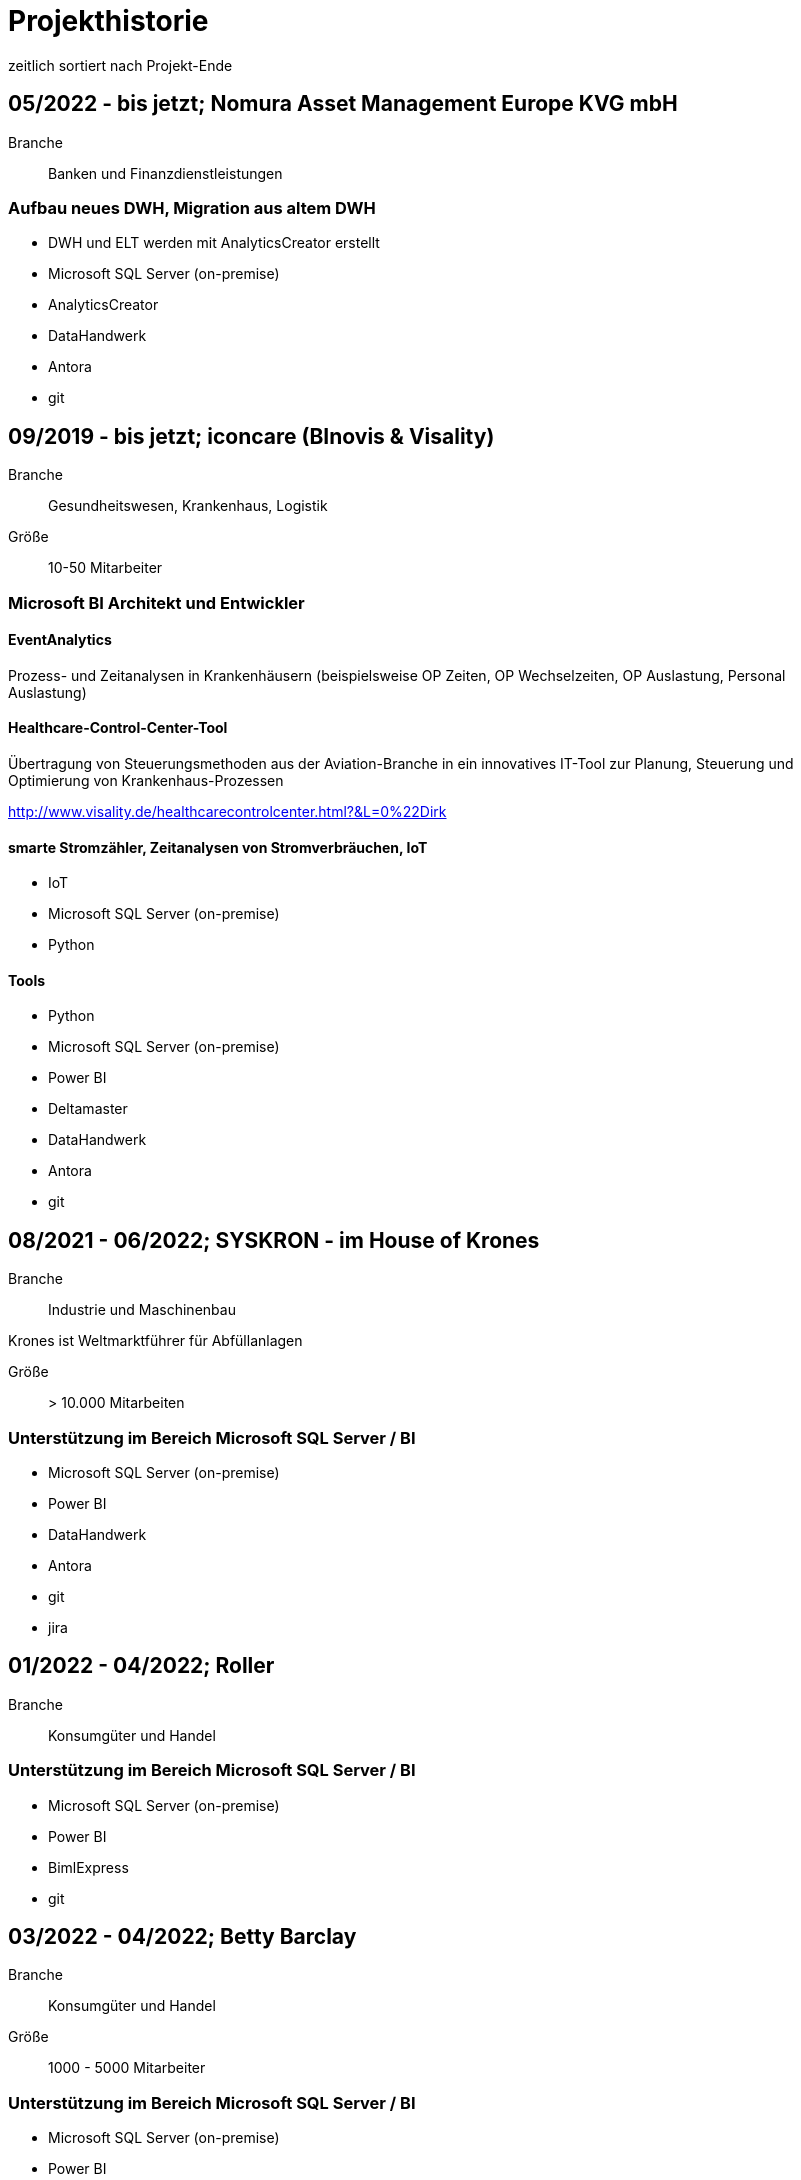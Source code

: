= Projekthistorie
:tags: ["Projekthistorie"]

zeitlich sortiert nach Projekt-Ende

== 05/2022 - bis jetzt; Nomura Asset Management Europe KVG mbH

Branche:: Banken und Finanzdienstleistungen

=== Aufbau neues DWH, Migration aus altem DWH

* DWH und ELT werden mit AnalyticsCreator erstellt
* Microsoft SQL Server (on-premise)
* AnalyticsCreator
* DataHandwerk
* Antora
* git

== 09/2019 - bis jetzt; iconcare (BInovis & Visality)

Branche:: Gesundheitswesen, Krankenhaus, Logistik

Größe:: 10-50 Mitarbeiter

=== Microsoft BI Architekt und Entwickler

==== EventAnalytics

Prozess- und Zeitanalysen in Krankenhäusern (beispielsweise OP Zeiten, OP Wechselzeiten, OP Auslastung, Personal Auslastung)

==== Healthcare-Control-Center-Tool

Übertragung von Steuerungsmethoden aus der Aviation-Branche in ein innovatives IT-Tool zur Planung, Steuerung und Optimierung von Krankenhaus-Prozessen

http://www.visality.de/healthcarecontrolcenter.html?&L=0%22Dirk

==== smarte Stromzähler, Zeitanalysen von Stromverbräuchen, IoT

* IoT
* Microsoft SQL Server (on-premise)
* Python

==== Tools

* Python
* Microsoft SQL Server (on-premise)
* Power BI
* Deltamaster
* DataHandwerk
* Antora
* git

== 08/2021 - 06/2022; SYSKRON - im House of Krones

Branche:: Industrie und Maschinenbau

Krones ist Weltmarktführer für Abfüllanlagen

Größe:: > 10.000 Mitarbeiten

=== Unterstützung im Bereich Microsoft SQL Server / BI

* Microsoft SQL Server (on-premise)
* Power BI
* DataHandwerk
* Antora
* git
* jira

== 01/2022 - 04/2022; Roller

Branche:: Konsumgüter und Handel

=== Unterstützung im Bereich Microsoft SQL Server / BI

* Microsoft SQL Server (on-premise)
* Power BI
* BimlExpress
* git

== 03/2022 - 04/2022; Betty Barclay

Branche:: Konsumgüter und Handel

Größe:: 1000 - 5000 Mitarbeiter

=== Unterstützung im Bereich Microsoft SQL Server / BI

* Microsoft SQL Server (on-premise)
* Power BI
* BimlExpress
* git

== 08/2021 - 12/2021; abcfinance

Branche:: Banken und Finanzdienstleistungen

Größe:: 500-1000 Mitarbeiter

=== Konzeption und PoC für eine «Source to target» - Dokumentation für das zentrale DWH über die verschiedenen Schichten (u. a. Data Vault, Starschema und tabulare Modelle)

* umfasst Versionierung der Dokumentation, Anreicherung mit Metadaten und fachlichen Daten, Bereitstellung von Schnittstellen für Fachbereiche zur Administration und Konsumierung, Verknüpfung mit Informationen aus Quellsystemen im Rahmen der ETL/ELT-Prozesse etc.
* Unterstützung bei Umsetzung der Lösung
* Entwicklung entsprechender Prozesse/Workloads für die Erzeugung und Aktualisierung der Dokumentation
* Einführung eines entsprechenden Werkzeugs
* Microsoft SQL Server (on-premise)
* DataHandwerk
* Antora
* git
* TFVC

== 04/2021 - 06/2021; Peter Hahn GmbH

Branche:: Konsumgüter und Handel

Größe:: >1.000 Mitarbeiter

=== Power BI Expert

* Begleitung von Workshops mit Bezug zu BI Anforderungen
* Beratung und Erstellung von Mappings & BI Umsetzungen +
Umsetzen von Anforderungen in technische BI Lösungen
* Zusammenarbeit mit anderen Teilprojekten und Zuarbeit von Ergebnissen
* Microsoft SQL Server (on-premise)
* Power BI
* TFVC

== 02/2020 - 03/2021; MEAG - Munich ERGO Assetmanagement GmbH

Branche:: Banken und Finanzdienstleistungen

Größe:: 500-1000 Mitarbeiter

=== Performancemessung Reporting: Microsoft BI Architekt und Entwickler

* Entwicklung eines Reporting-Tools mittels Power BI, mit dem Ziel der automatisierten Report-Erstellung aus Sim Corp Dimension anstelle des bisherigen Reportings mittels Excel-Sheets.
* DWH, ELT und SSAS werden mit AnalyticsCreator erstellt.
* einzelne Module mit Python, Powershell
* Microsoft SQL Server (on-premise)
* AnalyticsCreator
* Power BI
* git

== 09/2019 -- 03/2020; Swisscom

Branche:: Telekommunikation

Größe:: >10.000 Mitarbeiter

=== Import und Verarbeitung von Daten aus Service Now für ein Reporting, Erstellung DWH mit AnalyticsCreator, Berichte mit Power BI

* Import von Daten aus Service Now über die API (mit Python)
* Import, Integration und Transformation in einem DWH im SQL Server
* Analytische Datenbank mit SSAS
* Berichte im Power BI
* DWH, ELT und SSAS werden mit AnalyticsCreator erstellt
* Microsoft SQL Server (on-premise)
* AnalyticsCreator
* git
* jira

== 11/2010 - 12/2019; DRK Kliniken Berlin

Branche:: Gesundheitswesen, Krankenhaus

Größe:: 1000-5000 Mitarbeiter

=== Krankenhaus DWH: Microsoft BI Architekt und Entwickler

Projektinhalte:

* Materialwirtschafts-
* Belegungs-
* Operations- und
* DRG-Informationssystem
* Bau- und Investitionscontrolling
* OP-Management (Planung, Nutzung, Wechselzeiten, ...),
* monatliches Berichtswesen
* Finanzplanung und Hochrechnungen
* Migration BI Anwendungen von SQL Server 2000 auf SQL Server2008 R2
* Schulung der Anwender

Datenquellen:

* Orbis (KIS = KrankenhausInformationsSystem) u. a.

Kenntnisse:

* Planung, Controlling, Anforderungsanalyse, Konzeption, Kommunikation mit Fachbereich, Performance Optimierung, Berichtswesen, Dokumentation, Test

Produkte:

* Microsoft SQL Server 2008 R2 on-premise (relational, SSAS, SSIS, SSRS)
* Microsoft Access
* Cubeplayer
* Subversion

Aktuell: regelmäßiger Support, um das System "am Laufen zu halten", bis irgendwann die vollständige Migration in ein klinisches DWH des KISAnbieters abgeschlossen sein wird.

== 11/2019 - 12/2019; Würth Logistics AG

Branche:: Transport und Logistik

Größe:: 50-250 Mitarbeiter

=== Erstellung eines DWH mit dem AnalyticsCreator

Verwendung des *AnalyticsCreator* zur Erstellung eines Reporting-DWH für Daten der Logistik im SQL Server + Analytische Datenbank (SSAS Tabular) als Grundlage eines flexiblen Berichtswesens mit PowerBI oder anderen Frontends.

Coaching der internen Entwickler zur selbständigen Weiterentwicklung des DWH mit dem AnalyticsCreator

Datenquelle:

* operatives Logistik-DWH (Oracle), eine Anbindung weiterer Datenquellen ist geplant: SAP u. a.

Das schweizer Logistik-Unternehmen ist zuständig für die weltweite Koordination der Logistik eines deutschen Großkonzerns, des Weltmarktführers für den Vertrieb von Montage- und Befestigungsmaterial.

* Microsoft SQL Server (on-premise)
* AnalyticsCreator
* git

== 10/2018 - 09/2019; Provinzial Nord-West

Branche:: Versicherungen

Größe:: 5000-10.000 Mitarbeiter

=== Aufbau neues DWH: Microsoft BI Architekt und Entwickler, Microsoft BI-Analyse-Plattform, Analyticscreator

Aufbau eines neuen DWH, gehostet auf Microsoft Azure, basierend auf Microsoft SQL BI Technologien

* Microsoft SQL Server (relational, SSAS, SSIS) on-premise und Azure Cloud
* Power BI
* AnalyticsCreator
* Big Data
* jira
* git

== 08/2018 - 10/2018; ZEISS Group

Branche:: Industrie und Maschinenbau

Größe:: >10.000 Mitarbeiter

=== Durchlaufzeiten von Produktionsschritten: Microsoft BI Architekt und Entwickler, Microsoft BI-Analyse-Plattform, Analyticscreator

* Durchlaufzeiten von Produktionsschritten
* Re-Design einer bestehenden Power BI Lösung: Konvertierung in DWH + SSAS Tabular zwecks Performance-Optimierung und Verbesserung der Auswertungsmöglichkeiten.
* Kombination von Logik im DWH (Microsoft SQL Server) und in SSAS Tabular
* DWH, ELT und SSAS werden mit AnalyticsCreator erstellt.
* Microsoft SQL Server (on-premise)
* AnalyticsCreator
* Power BI
* TFVC
* git

=== Microsoft Azure - Unterstützung bei Verwendung von Azure Diensten, Migration von SSAS Lösungen zu Azure, ETL / ELT, diverses

* SQL Server (on-premise und Azure Cloud)

== 03/2016 - 09/2018; ZEISS Group

Branche:: Industrie und Maschinenbau

Größe:: >10.000 Mitarbeiter

* Microsoft SQL Server (on-premise)

=== BICC (BI Competence Center) - Dashboards mit Datazen, Microsoft BI-Analyse- Plattform: Microsoft BI Architekt und Entwickler

* ETL, DWH und Berichte: Dashboards für das Projekt-Controlling mit Datazen
* Import von Daten aus SAP und Essbase
* SAP-Anbindung mit cMORE/Connect for SAP (basiert auf Theobald SAP Integration)

Produkte:

* Datazen
* Microsoft SQL Server (on-premise)
* TFVC

Kernprojekt 03.2016 - 04.0216, Danach bis 09.2018 laufender Support bis und einschließlich Migration auf ServiceNow

== 11/2017 - 07/2018; Adecco Germany Holding SA & Co. KG

Branche:: Personaldienstleiter

Größe:: >10.000 Mitarbeiter

=== "Candidate-Cube": Microsoft BI Architekt und Entwickler, Microsoft BI-Analyse-Plattform, Analyticscreator

Das bestehende Datawarehouse soll um ein "Candidate-Cube" erweitert werden:

* Aufnahme von fachlichen Anforderungen
* Spezifikationserstellung
* technische Umsetzung
* Erstellung der ETL-Prozesse (SSIS)
* Cube Erstellung (SSAS)
* Reporterstellung (SSRS)
* DWH, ELT und SSAS werden mit AnalyticsCreator erstellt.
* Vorbereitung einer möglichen Migration in Azure

Produkte:

* Microsoft SQL Server (relational, SSAS, SSIS) on-premise
* Power BI
* AnalyticsCreator
* TFVC

== 05/2017 - 11/2017; Adam Opel GmbH

Branche:: Automobil und Fahrzeugbau

Größe:: >10.000 Mitarbeiter

=== Churn-Prevention: Microsoft BI Architekt und Entwickler, Microsoft BI-Analyse-Plattform, Analyticscreator

* Vorhersage von Churn-Quoten (Wechsel zu anderen Herstellern), Auswertungen
* Data Vault, Data Mining, Prediction
* Microsoft SQL Server (relational, SSAS, SSIS) on-premise
* Power BI
* AnalyticsCreator
* DWH, ELT und SSAS werden mit AnalyticsCreator erstellt
* TFVC oder git

== 07/2016 - 06/2017; Kelvion

Branche:: Industrie und Maschinenbau

Größe:: 1000-5000 Mitarbeiter

=== SSAS Datenbanken für Planungssystem im Zusammenhang mit Tagetik: Microsoft BI Architekt und Entwickler, Microsoft BI-Analyse-Plattform

* Microsoft SQL Server 2016 (relational, SSAS, SSIS, SSRS) on-premise
* cMORE/Connect for SAP (basiert auf Theobald SAP Integration)
* cMORE/XL (XLCubed)
* Targit
* Power BI
* git

== 04/2017 - 05/2017; Kuhn und Bülow Versicherungsmakler Group

Branche:: Versicherungen

Größe:: 10-50 Mitarbeiter

=== Berichtswesen und Statistiken mit Power BI

Grundlagen für Statistiken und Berichte erstellen, um basierend auf Daten des operativen Systems Auswertungen nach Versicherungsnehmern, Versicherern, Schäden und Prämien zu ermöglichen.

* Power BI
* TFVC

== 09/2016 - 12/2016; airberlin

Branche:: Transport und Logistik

Größe:: 5000-10.000 Mitarbeiter

=== Customer Segmentation, Ancillaries: Microsoft BI Architekt und Entwickler

* Microsoft SQL Server 2014 (relational, SSAS, SSIS) on-premise
* jira
* TFVC

== 06/2016 - 07/2016; proXcel GmbH

10-50 Mitarbeiter

Branche:: Beratung

=== Unterstützung bei Analyse, Bearbeitung und Auswertung komplexer Datenpakete eines Produktionsprozesses mit Microsoft-BI-Analyse-Plattform, Data Mining

== 05/2016 - 05/2016; Heraeus Kulzer

Branche:: Industrie und Maschinenbau

Größe:: 1000-5000 Mitarbeiter

=== BI Support, Microsoft BI-Analyse-Plattform

* Microsoft SQL Server (relational, SSAS, SSIS) on-premise
* TFVC

== 06/2015 - 03/2016; Volkswagen Gebrauchtfahrzeughandels und Service GmbH (VGSG)

Branche:: Automobil und Fahrzeugbau

Größe:: >10.000 Mitarbeiter

=== BI Competence Center Volkswagen Nutzfahrzeuge, Datamining, neuronale Netze, Visualisierung, Microsoft BI-Analyse-Plattform: Microsoft BI Architekt und Entwickler

DML: Data Mining Leasing, DM VGSG - Data Mining VGSG (junge Gebrauchte)

* Datamining mit Statistica
* neuronale Netze
* Prognose von Marktwerten (Restwertmanagement) und Verkaufsmengen für gebrauchte Volkswagen-Nutzfahrzeuge und Leasingfahrzeuge
* HIS: Händler Informationssystem
* PuRAS: Profitabilitäts- und Rechnungsanalyse After Sales
* Stammdaten-Management
* Visualisierungen mit Tableau
* BI Entwicklung mit Microsoft SQL Server (relational, SSAS, SSIS) on-premise
* Wherescape
* TFVC oder jira

der wissenschaftliche Hintergrund wird hier genauer erklärt: +
https://www.wi2017.ch/images/wi2017-0173.pdf +
Gleue, C.; Eilers, D.; von Mettenheim, H.-J.; Breitner, M. H. (2017): +
Decision Support for the Automotive Industry: Forecasting Residual Values using Artificial Neural Networks, +
in Leimeister, J.M.; Brenner, W. (Hrsg.): Proceedings der 13. Internationalen Tagung +
Wirtschaftsinformatik (WI 2017), St. Gallen, S. 1205-1219

== 08/2012 - 05/2015; Henkel AG & Co. KGaA

Branche:: Konsumgüter und Handel

Größe:: >10.000 Mitarbeiter

=== SCOUT (= Supply Chain Optimization Unified Toolbox), Microsoft BI-Analyse- Plattform: Microsoft BI Architekt und Entwickler

* Inventory
* Order to Cash
* Physical Distribution
* Forecast Accuracy
* Product Availability
* Days of Supply
* Slow Mover Detection for financial devaluation

Migration und vor allem Erweiterung einer Anwendung von SAP BW auf Microsoft SQL Server

BI Design und Entwicklung mit Microsoft SQL Server 2012 on-premise

Hauptfokus: SSAS, Datamart, auch SSIS

* Berichtswesen mit XLCubed
* SAP-Anbindung mit cMORE/Connect for SAP (basiert auf Theobald SAP Integration)
* TFVC


== 10/2005 - 08/2012; Bezirkskliniken Mittelfranken, Ansbach

Branche:: Gesundheitswesen, Krankenhaus

Größe:: 1000-5000 Mitarbeiter

=== Krankenhaus: Konzeption und Realisierung analytischer Anwendungen für das Controlling und Personalwesen, Microsoft BI-Analyse-Plattform: Microsoft BI Architekt und Entwickler

Psychiatrische Krankenhäuser, Ressort Controlling, Zentrales Personalwesen

Konzeption und Realisierung analytischer Anwendungen für:

* Finanzcontrolling
* Wirtschaftsplanung
* Personaldatencontrolling
* Belegungscontrolling
* Medizincontrolling der psychiatrischen und somatischen Fälle

laufende Betreuung

Migration Microsoft SQL Server 2000 auf Microsoft SQL Server 2005 bzw. 2008 (on-premise)

Datenquellen:

* Orbis (KrankenhausInformaionsSystem)
* PWS (Personaldaten)
* Excel
* andere

== 02/2011 - 05/2012; Nestlé Suisse S.A

Branche:: Konsumgüter und Handel

Größe:: >10.000 Mitarbeiter

=== Dynamic Planning Framework - Dynamic Forecast: Microsoft BI Architekt und Entwickler

* BI Konzeption, Design und Entwicklung mit Microsoft SQL Server 2005 bzw. 2008 (ETL, Staging, Datawarehouse)
* Performance Tuning

Anforderungsanalyse, Konzeption, Kommunikation mit Fachbereich, Entwicklung, Dokumentation, Test, Performance Optimierung, Wartung, Beratung

Microsoft SQL Server 2005, Microsoft SQL Server 2008 R2 (on-premise)

== 10/2011 - 04/2012; MTS (Mobile TeleSystems OJSC), Moskau (Russland)

Branche:: Telekommunikation

Größe:: >10.000 Mitarbeiter

=== Einkaufscontrolling - Procurement Performance Management (PPM), Spend Control, Supplier Consolidation: BI Entwickler

* Procurement Performance Management (PPM)
* Spend Control
* Supplier Consolidation
* Microsoft SQL Server (on-premise) und SSAS

Details: http://www.orpheus-it.com/

== 10/2005 - 12/2011; HGC GesundheitsConsult GmbH

Branche:: Gesundheitswesen, Krankenhaus

=== freie Mitarbeit als Experte für Geschäftsanalyse (BI) in Krankenhäusern, Microsoft BI-Analyse-Plattform: Microsoft BI Architekt und Entwickler

Partner: GfS (Gesellschaft für Standortsicherung) \=> HGC GesundheitsConsult GmbH \=> Vendus

Projektinhalte:

* Krankenhauscontrolling
* Medizincontrolling
* Konzeption und Entwicklung von Datenmodellen, Analyseverfahren und Berichtssystemen für folgende Einsatzgebiete:
** Markt- und Wettbewerbscontrolling der medizinischen Leistungen
** Leistungsstrukturvergleiche
** Kennzahlen-Leistungsvergleiche (Benchmark)
** Einweisercontrolling
** Controlling medizinischer Behandlungspfade / Versorgungspfade
** Finanzcontrolling
** Fallbezogene Kostenträgerrechnung mit Fallroherträgen und Deckungsbeiträgen oder als Vollkostenrechnung
** Wirtschaftsplanung
** Personaldatencontrolling
** Belegungscontrolling
** Leistungsvergleiche zwischen Abteilungen und Häusern innerhalb eines Konzerns oder Klinikverbundes

Datenquellen:

* diverse (SAP, ORBIS, Textdateien, Excel, ...)

* Microsoft SQL Server (2000, 2005, 2008) relational, MSAS, SSAS, DTS, SSIS (on-premise)
* Bissantz Deltamaster
* Subversion

== 11/2010 - 02/2011; otto group

Branche:: Konsumgüter und Handel

Größe:: >10.000 Mitarbeiter

=== P4P CoreDWH - Datamarts/Reports, Microsoft BI-Analyse-Plattform: Microsoft BI Architekt und Entwickler

* Multichannel-Einzelhandel
* Finanzdienstleistungen
* Service

BI Konzeption, Design und Entwicklung mit Microsoft SQL Server

Anforderungsanalyse, Konzeption, Kommunikation mit Fachbereich, Entwicklung, Dokumentation, Test, Performance Optimierung, Wartung, Beratung, Berichtswesen

Microsoft SQL Server 2008 R2 (relational, SSAS, SSIS) (on-premise)

== 09/2010 - 11/2010; Krones AG

Branche:: Industrie und Maschinenbau

Größe:: >10.000 Mitarbeiter

=== Migration Auftragseingangsstatistik von SAP BW auf Microsoft SQL Server: Microsoft BI Architekt und Entwickler

BI Design und Entwicklung mit Microsoft SQL Server

Anforderungsanalyse

* Microsoft SQL Server 2008 R2 (relational, SSAS, SSIS) (on-premise)
* SAP-Anbindung mit cMORE/Connect for SAP (basiert auf Theobald SAP Integration)
* TFVC (?)

== 01/2010 - 08/2010; Henkel AG & Co. KGaA

Branche:: Konsumgüter und Handel

Größe:: >10.000 Mitarbeiter

=== GLOBIS (Global Business Information System), COLOR (Common Local Profitability Reporting), Microsoft BI-Analyse-Plattform: Microsoft BI Architekt und Entwickler

BI Design und Entwicklung mit Microsoft SQL Server

Anforderungsanalyse

Microsoft SQL Server 2008 R2 (relational, SSAS, SSIS) (on-premise)

== 01/2003 - 04/2010; Vivantes GmbH - Netzwerk für Gesundheit

Branche:: Gesundheitswesen, Krankenhaus

Größe:: >10.000 Mitarbeiter

=== Krankenhaus - zentralen Finanz- und DRG-Berichtswesen, Microsoft BI-Analyse-Plattform: Microsoft BI Architekt und Entwickler

Projektinhalte:

Bereiche

* Controlling
* Kostenträgerrechnung
* Qualitäts- und Prozessmanagement
* ...

Inhalte

* technische Konzeption
* Modellierung und Betreuung des zentralen Finanz-Berichtswesens und des DRG-Berichtswesens
* Coaching bei der Verwendung der Benutzerschnittstellen (Frontends) zum Aufbau des Berichtswesens
* laufende Betreuung
* Durchführung von Schulungen und Trainings zur praktischen Arbeit mit den OLAP-Datenbanken
* Migration Microsoft SQL Server 2000 auf Microsoft SQL Server 2005

Datenquellen:

* SAP
* Excel
* Textdateien
* Access
* ...

Anforderungsanalyse, Konzeption, Kommunikation mit Fachbereich, Entwicklung, Dokumentation, Test, Performance Optimierung, Wartung, Beratung, Berichtswesen

* Microsoft SQL Server 2000 (relational, MSAS, DTS) (on-premise)
* Microsoft SQL Server 2005 (relational, SSAS, SSIS) (on-premise)
* Bissantz Deltamaster
* Softpro CubePlayer
* MIS Plain
* MIS Onvision
* MIS Integration Framework
* Subversion

== 10/2008 - 12/2009; Rudolf Wöhrl AG

Branche:: Konsumgüter und Handel

Größe:: 1000-5000 Mitarbeiter

=== BI-Team (Controlling, Finanzen, IT), Microsoft BI-Analyse-Plattform: Microsoft BI Architekt und Entwickler

Projektinhalte:

* Personalcontrolling
* Personaleinsatzplanung
* Migration Microsoft SQL Server 2000, 2005 auf Microsoft SQL Server 2008 (on-premise)
* Berichtswesen mit Bissantz Deltamaster
* Subversion (?)

Datenquellen:

* diverse

== 09/2005 - 01/2009; Landwirtschaftliche Rentenbank

Branche:: Banken und Finanzdienstleistungen

Größe:: 50-250 Mitarbeiter

=== IT-Anwendungsentwicklung, Bereich "Datawarehouse und OLAP", Microsoft BI-Analyse-Plattform: Microsoft BI Architekt und Entwickler

Projektinhalte:

* Konzeption 
** Produktionseinsatzverfahren (Workflow, Verwendung von Subversion)
** Entwicklungsstandards
** Testkonzepten
* Weiterentwicklung des Datawarehouse und der OLAP-Anwendungen
* Migration Microsoft SQL Server 2000 auf Microsoft SQL Server 2005
* Situations- und Bedarfsanalyse der Anforderungen von Fachanwendern
* Erarbeitung fachlicher und technischer Konzepte zur Umsetzung
* Konzeption und Durchführung von Schulungen zur praktischen Arbeit mit den OLAP-Datenbanken
* fachliche Schwerpunkte:
* IAS- und HGB-Bilanzen
* Controlling
* Geldhandel und Emissionsgeschäft (Wertpapiere)

Datenquellen:

* iSeries (AS 400)

Anforderungsanalyse, Konzeption, Kommunikation mit Fachbereich, Entwicklung, Dokumentation, Test, Performance Optimierung, Wartung, Beratung, Berichtswesen

* Microsoft SQL Server 2000 (relational, MSAS, DTS) (on-premise)
* Microsoft SQL Server 2005 (relational, SSAS, SSIS, SSRS) (on-premise)
* MIS Plain
* Datawarehouse Explorer
* Subversion

== 09/2004 - 10/2004; ID GmbH

Branche:: Gesundheitswesen, Krankenhaus

Größe:: 10-50 Mitarbeiter

=== Entwicklung eines analytischen Zusatzmoduls für einen DRG-Grouper, inklusive Szenarien und Kostenmodul: Microsoft BI Architekt und Entwickler

Datenquellen:

* §21 Daten
* IMC Daten oder andere Formate
* obige Quellen Input für DRG-Grouper
* zusätzlich optional fallbezogene Kosten-Daten

* Microsoft SQL Server 2000 (relational, DTS, MSAS) (on-premise)
* Excel
* Cubeware Analysesystem

== 09/1999 - 09/2004; MIS GmbH

Brache:: Beratung

Größe:: 500-1000 Mitarbeiter

=== angestellter BI Architekt und Entwickler

Projektinhalte:

Kunden- und Projektakquisition

* Führen von Erstkontaktgesprächen
* Präsentation des MIS Leistungsangebotes
* Betreuung von Interessenten auf Akquisitionsveranstaltungen mit dem Ziel der Neukundengewinnung
* Durchführung von Akquisitionsworkshops
* Angebotserstellung
* Situationsanalyse beim Kunden
* Erfassen der betriebswirtschaftlichen u. technischen Kundenanforderungen an DV-Systeme
* Erarbeitung von betriebswirtschaftlichen u. technischen Konzepten gemeinsam mit dem Kunden
* Durchführung von Konzeptionsworkshops

Implementierung von Analyse- und Reportingsystemen

* Übernahme von Projektverantwortung
* Realisierung von Aufgabenlösungen unter Zuhilfenahme gängiger Datenbank-Technologien und Programmiersprachen
* Abstimmung der Aufgabenlösung im Hinblick auf die Gesamtlösung gegenüber dem Projektteam
* Abstimmung der Aufgabenlösung in Hinsicht auf das betriebswirtschaftliche Konzept mit den Kunden
* Konzeption und Durchführung von individuellen Kundenschulungen

mehrfache Migrationen von MIS Alea auf MSAS 2000 (Microsoft Analysis Services)

=== folgende Projekte wurden als Berater für Business Intelligence bei Kunden der MIS durchgeführt. Bei den namentlich genannten Firmen handelt es sich um Referenzkunden der MIS GmbH (jetzt infor)

=== 01/2004 - 05/2004 Konzeption und Umsetzung der "*21-DRG-Analyse" (für Krankenhäuser)

Datenquellen:

* 21 Daten, IMC Daten; Bewertungsdaten von DRG-Groupern; zusätzlich optional fallbezogene Kosten-Leistungsdaten

Datawarehouse: Microsoft SQL Server (on-premise)

ETL: TSQL, DTS

OLAP-Datenbanken: Microsoft Analysis Services (MSAS), MIS Alea

=== 05/2001 - 05/2004; Medienhaus Aschendorff (über MIS GmbH)

Branche:: Medien und Verlage

Größe:: 500-1000 Mitarbeiter

==== Konzeption und Implementierung eines Anzeigeninformationssystems (AIS): angestellter BI Architekt und Entwickler

Konzeption und Implementierung eines Anzeigeninformationssystems (AIS)

Konzeption, Modellierung und Betreuung der analytischen Datenbank und der dazugehörigen ETL-Prozesse. Erweiterung des bestehenden Datawarehouse.

Betreuung und Schulung bei der Verwendung von MIS Plain zur Erstellung des Berichtswesens.

Datenquellen: VI&VA, eine SAP basierte operative Erweiterung für Zeitungsverlage, einige andere Datenquellen

Datawarehouse: Microsoft SQL Server, konkret wurde "VIVAinfo" (ein spezielles Datawarehouse basierend auf VI&VA), um Objekte und ETL-Prozesse erweitert, so dass die analytische Datenbank gefüllt werden kann.

ETL: TSQL und DTS

Analytische Datenbank: Microsoft Analysis Services (MSAS)

=== 01/2004 - 05/2004; MIS GmbH

Branche:: Beratung

Größe:: 250-500 Mitarbeiter

==== Konzeption und Umsetzung der "§21-DRG-Analyse" (für Krankenhäuser)

Branche:: Gesundheitswesen, Krankenhaus

Datenquellen: §21 Daten, IMC Daten; Bewertungsdaten von DRG-Groupern; zusätzlich optional fallbezogene Kosten- Leistungsdaten

Datawarehouse: Microsoft SQL Server

ETL: TSQL, DTS

OLAP-Datenbanken: Microsoft Analysis Services (MSAS), MIS Alea

Benutzerschnittstellen (Frontends): MIS Onvision, MIS Plain

=== 01/2004 - 04/2004; VzE - Verein zur Errichtung evangelischer Krankenhäuser

Branche:: Gesundheitswesen, Krankenhaus

Größe:: 5000-10.000 Mitarbeiter

==== Medizincontrolling, DRG-Controlling und -Berichtswesen Konzeption, Modellierung und Betreuung der relationalen und analytischen Datenbanken und der dazugehörigen ETL-Prozesse

Coaching bei der Verwendung verschiedener Benutzerschnittstellen (Frontends) (MIS Plain, MIS Onvision) zur Erstellung des Berichtswesens.

Durchführung von Schulungen zur Benutzung der Software und zur Arbeit mit den Datenbanken.

Datenquellen: diverse: *21 Daten, manuelle Quellen, SAP, ...

Datawarehouse: Microsoft SQL Server

ETL: TSQL, DTS

OLAP-Datenbanken: Microsoft Analysis Services (MSAS)

Benutzerschnittstellen (Frontends): MIS Onvision, MIS Plain

=== 09/2001 - 12/2003; KCC (über MIS GmbH)

Branche:: Gesundheitswesen, Krankenhaus

Größe:: 10-50 Mitarbeiter

==== (Branche Krankenhäuser) Konzeption, Entwicklung und Betreuung der "DRC" (Diagnosis Related Costs) für verschiedene Darstellungen der Kostenträgerrechnung. Gemeinsam mit einem Partner der MIS

So wie es sich bei den DRG's um Erlöse handelt, ermöglichen die DRC's eine strukturidentische Gegenkalkulation der Kosten.

Deckungsbeitragsberechnungen.

Die DRC's wurden in verschiedenen Krankenhäusern eingesetzt.

Datenquellen: je nach Krankenhaus unterschiedliche Quellen

Datawarehouse: Microsoft SQL Server

ETL: TSQL, DTS, MS Access, MS Excel

OLAP-Datenbanken: Microsoft Analysis Services (MSAS)

Benutzerschnittstellen (Frontends): MIS Onvision, MIS Plain

=== 09/2000 - 03/2002; Märkische Oderzeitung (über MIS GmbH)

Branche:: Medien und Verlage

==== Anzeigeninformationssystem (AIS), basierend auf Daten aus VI&VA

Datenquellen: SAP, VI&VA.

ETL: Access, Excel

analytische Datenbank: MIS Alea

Frontend: MIS Alea Excel Integration

=== 01/2001 - 12/2001; MIS GmbH

Branche:: Gesundheitswesen, Krankenhaus

Größe:: 250-500 Mitarbeiter

==== Konzeption und Umsetzung der "MIS Business Solution Krankenhäuser"

Datawarehouse: Microsoft SQL Server

ETL: TSQL, DTS

analytische Datenbanken: MIS Alea, Microsoft Analysis Services (MSAS)

=== 12/1999 - 09/2000; Deutsche Telekom (über MIS GmbH)

Branche:: Telekommunikation

Größe:: >10.000 Mitarbeiter

==== Umstellung einer analytischen Anwendung von MIS Alea auf MS Analysis Services (bzw. damals noch MS OLAP Services) unter Beibehaltung des bestehenden Berichtswesens und andere Anpassungen

technische Projektleitung

Datawarehouse: Microsoft SQL Server

ETL: TSQL, DTS

analytische Datenbanken: MIS Alea, Microsoft OLAP Services

Frontend: MIS Alea Excel Integration

=== 09/1999 - 05/2004 diverse Projekte / diverse Branchen (u. a. Energiewirtschaft, Versicherungen, Banken, ...)
